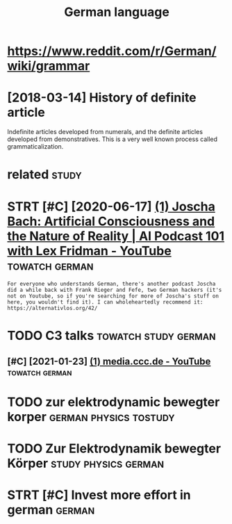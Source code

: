 #+title: German language
#+logseq_title: german
#+filetags: german


* https://www.reddit.com/r/German/wiki/grammar
:PROPERTIES:
:ID:       swwwrddtcmrgrmnwkgrmmr
:END:
* [2018-03-14] History of definite article
:PROPERTIES:
:ID:       hstryfdfntrtcl
:END:

Indefinite articles developed from numerals, and the definite articles developed from demonstratives. This is a very well known process called grammaticalization.


* related                                                             :study:
:PROPERTIES:
:ID:       rltd
:END:
* STRT [#C] [2020-06-17] [[https://www.youtube.com/watch?v=P-2P3MSZrBM][(1) Joscha Bach: Artificial Consciousness and the Nature of Reality | AI Podcast 101 with Lex Fridman - YouTube]] :towatch:german:
:PROPERTIES:
:ID:       swwwytbcmwtchvppmszrbmjsctrfrltypdcstwthlxfrdmnytb
:END:
: For everyone who understands German, there's another podcast Joscha did a while back with Frank Rieger and Fefe, two German hackers (it's not on Youtube, so if you're searching for more of Joscha's stuff on here, you wouldn't find it). I can wholeheartedly recommend it: https://alternativlos.org/42/

* TODO C3 talks                                        :towatch:study:german:
:PROPERTIES:
:CREATED:  [2020-12-26]
:ID:       ctlks
:END:
** [#C] [2021-01-23] [[https://www.youtube.com/c/mediacccde/videos?view=0&sort=p&flow=grid][(1) media.ccc.de - YouTube]] :towatch:german:
:PROPERTIES:
:ID:       swwwytbcmcmdcccdvdsvwsrtpflwgrdmdcccdytb
:END:
* TODO zur elektrodynamic bewegter korper            :german:physics:tostudy:
:PROPERTIES:
:CREATED:  [2021-01-29]
:ID:       zrlktrdynmcbwgtrkrpr
:END:
* TODO Zur Elektrodynamik bewegter Körper              :study:physics:german:
:PROPERTIES:
:CREATED:  [2021-01-05]
:ID:       zrlktrdynmkbwgtrkrpr
:END:
* STRT [#C] Invest more effort in german                             :german:
:PROPERTIES:
:CREATED:  [2018-08-04]
:ID:       nvstmrffrtngrmn
:END:
